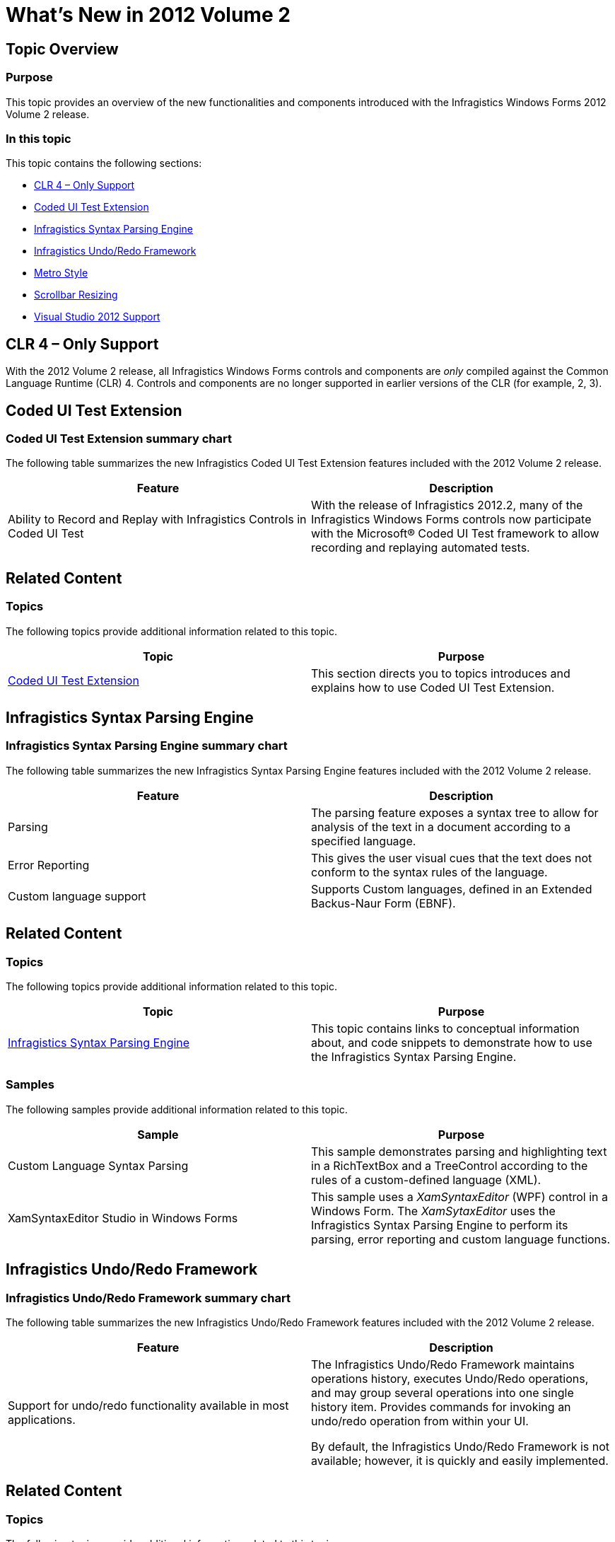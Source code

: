 ﻿////

|metadata|
{
    "name": "whats-new-in-2012-volume-2",
    "controlName": [],
    "tags": [],
    "guid": "7b07551a-58f6-48fa-813d-e4e4defb0d3a",  
    "buildFlags": [],
    "createdOn": "2012-08-30T12:08:20.3352574Z"
}
|metadata|
////

= What's New in 2012 Volume 2

== Topic Overview

=== Purpose

This topic provides an overview of the new functionalities and components introduced with the Infragistics Windows Forms 2012 Volume 2 release.

=== In this topic

This topic contains the following sections:

* <<_Ref335169509,CLR 4 – Only Support>>
* <<_Ref335126284,Coded UI Test Extension>>
* <<_Ref335129146,Infragistics Syntax Parsing Engine>>
* <<_Ref335127697,Infragistics Undo/Redo Framework>>
* <<_Ref335821915,Metro Style>>
* <<_Ref335127690,Scrollbar Resizing>>
* <<_Ref335163221,Visual Studio 2012 Support>>

[[_Ref335169509]]
[[_Ref335126284]]
== CLR 4 – Only Support

With the 2012 Volume 2 release, all Infragistics Windows Forms controls and components are  _only_   compiled against the Common Language Runtime (CLR) 4. Controls and components are no longer supported in earlier versions of the CLR (for example, 2, 3).

== Coded UI Test Extension

=== Coded UI Test Extension summary chart

The following table summarizes the new Infragistics Coded UI Test Extension features included with the 2012 Volume 2 release.

[options="header", cols="a,a"]
|====
|Feature|Description

|Ability to Record and Replay with Infragistics Controls in Coded UI Test
|With the release of Infragistics 2012.2, many of the Infragistics Windows Forms controls now participate with the Microsoft® Coded UI Test framework to allow recording and replaying automated tests.

|====

== Related Content

=== Topics

The following topics provide additional information related to this topic.

[options="header", cols="a,a"]
|====
|Topic|Purpose

| link:coded-ui-test-extension.html[Coded UI Test Extension]
|This section directs you to topics introduces and explains how to use Coded UI Test Extension.

|====

[[_Ref335129146]]
== Infragistics Syntax Parsing Engine

=== Infragistics Syntax Parsing Engine summary chart

The following table summarizes the new Infragistics Syntax Parsing Engine features included with the 2012 Volume 2 release.

[options="header", cols="a,a"]
|====
|Feature|Description

|Parsing
|The parsing feature exposes a syntax tree to allow for analysis of the text in a document according to a specified language.

|Error Reporting
|This gives the user visual cues that the text does not conform to the syntax rules of the language.

|Custom language support
|Supports Custom languages, defined in an Extended Backus-Naur Form (EBNF).

|====

== Related Content

=== Topics

The following topics provide additional information related to this topic.

[options="header", cols="a,a"]
|====
|Topic|Purpose

| link:ig-spe-infragistics-syntax-parsing-engine.html[Infragistics Syntax Parsing Engine]
|This topic contains links to conceptual information about, and code snippets to demonstrate how to use the Infragistics Syntax Parsing Engine.

|====

=== Samples

The following samples provide additional information related to this topic.

[options="header", cols="a,a"]
|====
|Sample|Purpose

|Custom Language Syntax Parsing
|This sample demonstrates parsing and highlighting text in a RichTextBox and a TreeControl according to the rules of a custom-defined language (XML).

|XamSyntaxEditor Studio in Windows Forms
|This sample uses a _XamSyntaxEditor_ (WPF) control in a Windows Form. The _XamSytaxEditor_ uses the Infragistics Syntax Parsing Engine to perform its parsing, error reporting and custom language functions.

|====

[[_Ref335127697]]
== Infragistics Undo/Redo Framework

=== Infragistics Undo/Redo Framework summary chart

The following table summarizes the new Infragistics Undo/Redo Framework features included with the 2012 Volume 2 release.

[options="header", cols="a,a"]
|====
|Feature|Description

|Support for undo/redo functionality available in most applications.
|The Infragistics Undo/Redo Framework maintains operations history, executes Undo/Redo operations, and may group several operations into one single history item. Provides commands for invoking an undo/redo operation from within your UI. 

By default, the Infragistics Undo/Redo Framework is not available; however, it is quickly and easily implemented.

|====

== Related Content

=== Topics

The following topics provide additional information related to this topic.

[options="header", cols="a,a"]
|====
|Topic|Purpose

| link:undo-redo-framework-methods-and-properties-reference-by-class.html[Undo/Redo Framework Methods and Properties Reference by Class]
|This section contains reference information about the key classes, methods and properties in the Infragistics Undo/Redo Framework™.

| link:undo-redo-framework-methods-and-properties-reference-by-task.html[Undo/Redo Framework Methods and Properties Reference by Task]
|This section contains reference information about the key methods and properties in the Infragistics Undo/Redo Framework™ that you may find useful for implementing specific Undo/Redo functionality.

|====

[[_Ref335127690]]
[[_Ref335821915]]
== Metro Style

A new Metro style has been added to the Infragistics Windows Forms suite of application style libraries. Use this style library to give your Windows Forms application a modern, “Metro” look and feel.

== Related Content

=== Samples

The following sample provides additional information related to this topic.

[options="header", cols="a,a"]
|====
|Sample|Purpose

|FaceOut Showcase Sample
|This sample presents a compelling dashboard view of customer sales data with a sleek Metro look.

|====

== Scrollbar Resizing

=== Scrollbar Resizing summary chart

The following table summarizes the new Infragistics Scrollbar Resizing features included with the 2012 Volume 2 release.

[options="header", cols="a,a"]
|====
|Feature|Description

|Ability to resize scrollbars and scrollbar buttons on Infragistics controls.
|With the release of Infragistics 2012.2, you can resize the scrollbars and scrollbar buttons on Infragistics Windows Forms controls. This can be accomplished either individually or collectively, thus making it much easier to scroll controls on touch screen devices.

|====

== Related Content

=== Topics

The following topics provide additional information related to this topic.

[options="header", cols="a,a"]
|====
|Topic|Purpose

| link:styling-guide-scrollbar-resizing.html[Scrollbar Resizing]
|This topic describes the Scrollbar Resizing feature, lists the applicable Infragistics controls, and provides code examples demonstrating the new feature’s properties.

|====

=== Samples

The following sample provides additional information related to this topic.

[options="header", cols="a,a"]
|====
|Sample|Purpose

|Scrollbar Resizing
|Resize the height and width of scrollbars and scrollbar arrows so they are easier to use on a touch screen and for aesthetic appeal.

|====

[[_Ref335163221]]
== Visual Studio 2012 Support

=== Visual Studio 2012 Support summary chart

The following table summarizes the Visual Studio 2012 support features included with the 2012 Volume 2 release.

[options="header", cols="a,a"]
|====
|Feature|Description

|Complete compatibility with Visual Studio 2012.
|The entire suite of Infragistics Windows Forms tools are compatible with Visual Studio 2012.

|====